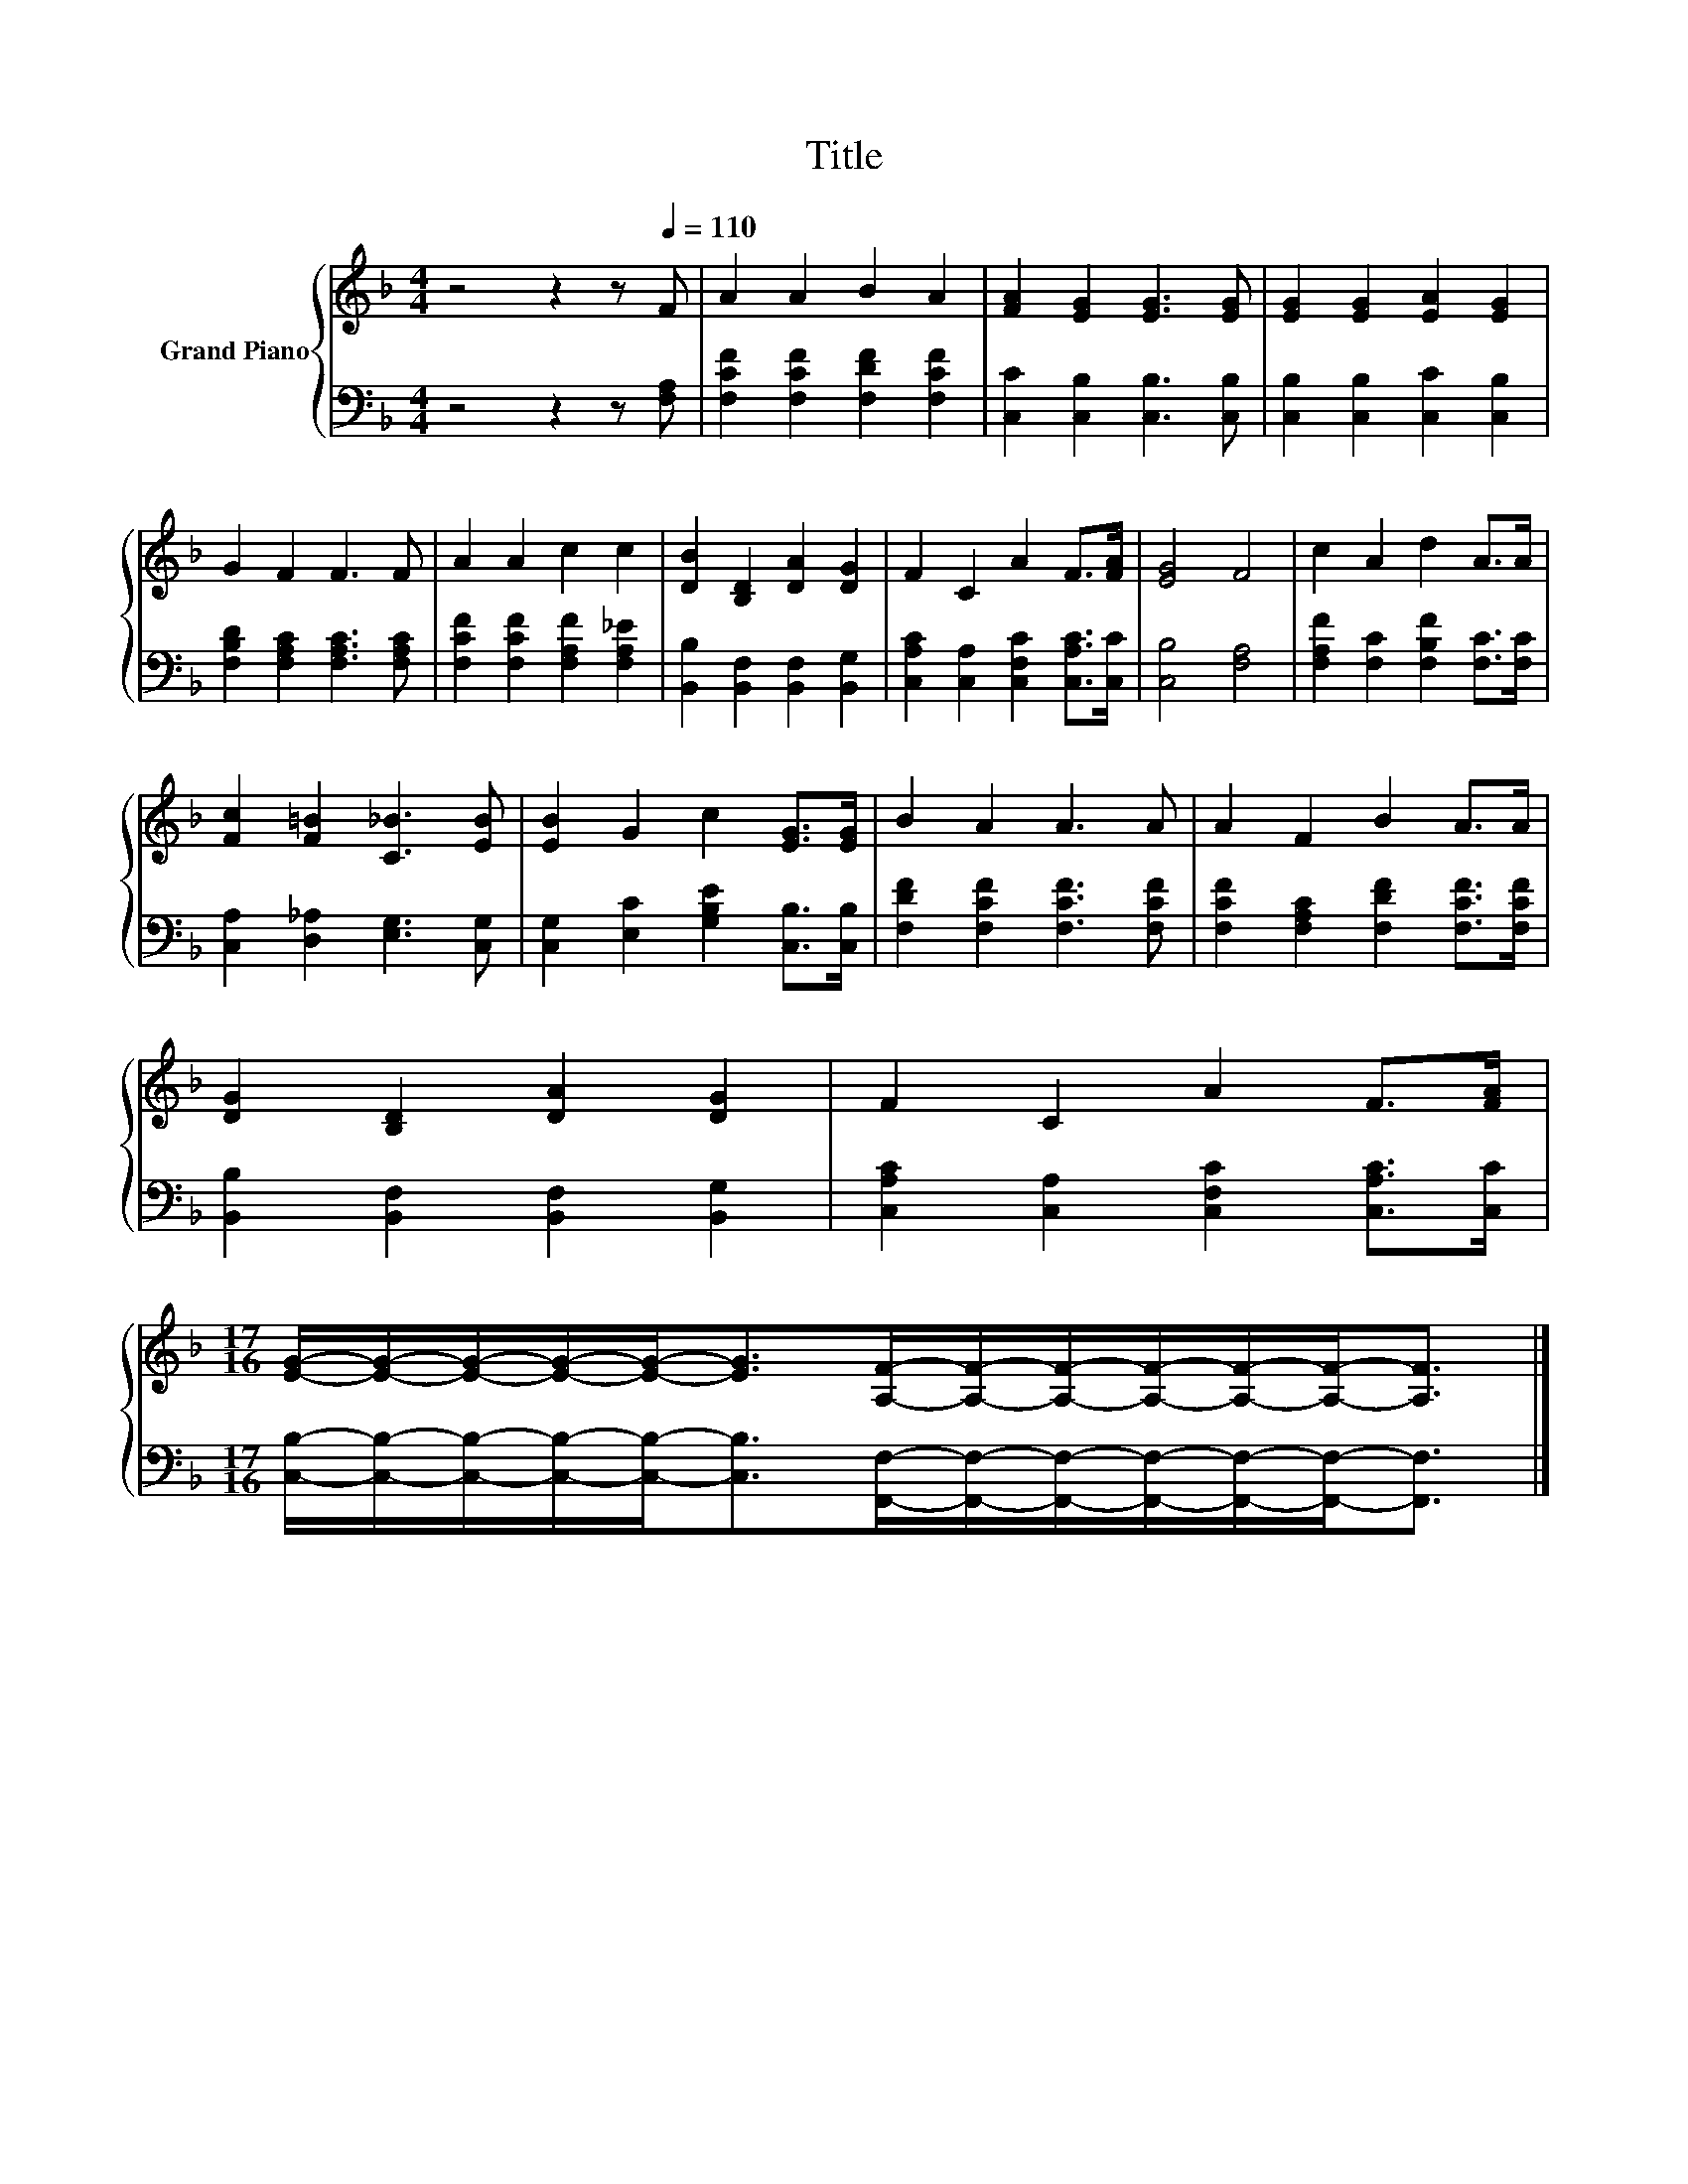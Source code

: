 X:1
T:Title
%%score { 1 | 2 }
L:1/8
M:4/4
K:F
V:1 treble nm="Grand Piano"
V:2 bass 
V:1
 z4 z2 z[Q:1/4=110] F | A2 A2 B2 A2 | [FA]2 [EG]2 [EG]3 [EG] | [EG]2 [EG]2 [EA]2 [EG]2 | %4
 G2 F2 F3 F | A2 A2 c2 c2 | [DB]2 [B,D]2 [DA]2 [DG]2 | F2 C2 A2 F>[FA] | [EG]4 F4 | c2 A2 d2 A>A | %10
 [Fc]2 [F=B]2 [C_B]3 [EB] | [EB]2 G2 c2 [EG]>[EG] | B2 A2 A3 A | A2 F2 B2 A>A | %14
 [DG]2 [B,D]2 [DA]2 [DG]2 | F2 C2 A2 F>[FA] | %16
[M:17/16] [EG]/-[EG]/-[EG]/-[EG]/-[EG]-<[EG][A,F]/-[A,F]/-[A,F]/-[A,F]/-[A,F]/-[A,F]-<[A,F] |] %17
V:2
 z4 z2 z [F,A,] | [F,CF]2 [F,CF]2 [F,DF]2 [F,CF]2 | [C,C]2 [C,B,]2 [C,B,]3 [C,B,] | %3
 [C,B,]2 [C,B,]2 [C,C]2 [C,B,]2 | [F,B,D]2 [F,A,C]2 [F,A,C]3 [F,A,C] | %5
 [F,CF]2 [F,CF]2 [F,A,F]2 [F,A,_E]2 | [B,,B,]2 [B,,F,]2 [B,,F,]2 [B,,G,]2 | %7
 [C,A,C]2 [C,A,]2 [C,F,C]2 [C,A,C]>[C,C] | [C,B,]4 [F,A,]4 | [F,A,F]2 [F,C]2 [F,B,F]2 [F,C]>[F,C] | %10
 [C,A,]2 [D,_A,]2 [E,G,]3 [C,G,] | [C,G,]2 [E,C]2 [G,B,E]2 [C,B,]>[C,B,] | %12
 [F,DF]2 [F,CF]2 [F,CF]3 [F,CF] | [F,CF]2 [F,A,C]2 [F,DF]2 [F,CF]>[F,CF] | %14
 [B,,B,]2 [B,,F,]2 [B,,F,]2 [B,,G,]2 | [C,A,C]2 [C,A,]2 [C,F,C]2 [C,A,C]>[C,C] | %16
[M:17/16] [C,B,]/-[C,B,]/-[C,B,]/-[C,B,]/-[C,B,]-<[C,B,][F,,F,]/-[F,,F,]/-[F,,F,]/-[F,,F,]/-[F,,F,]/-[F,,F,]-<[F,,F,] |] %17

